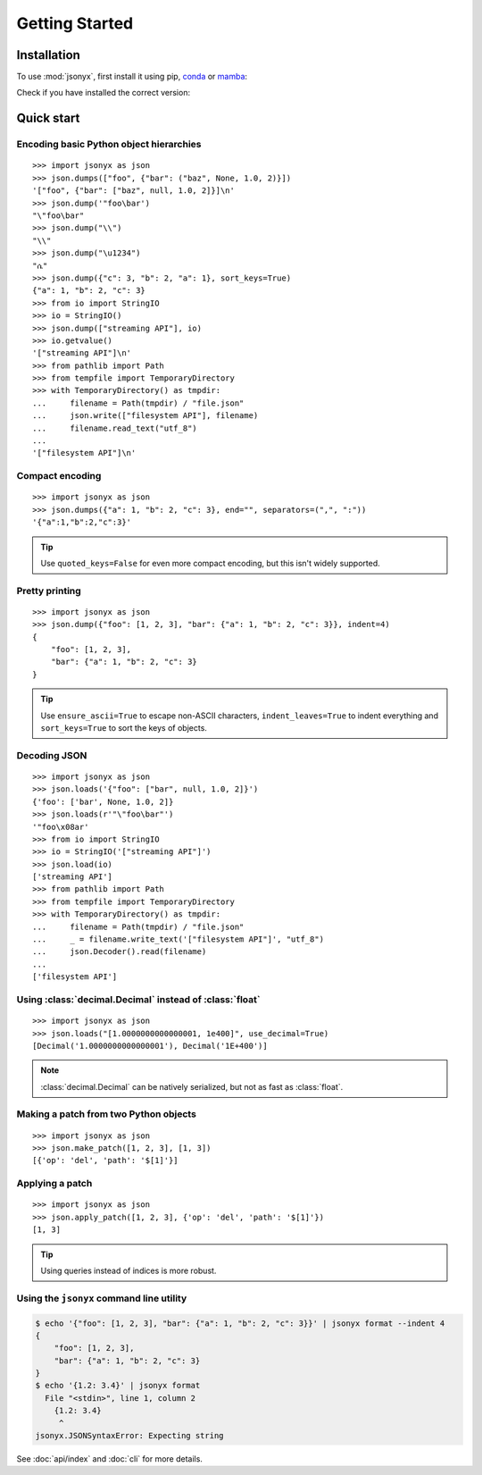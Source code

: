 Getting Started
===============

.. _installation:

Installation
------------

To use :mod:`jsonyx`, first install it using pip, `conda <https://conda.org>`_
or `mamba <https://mamba.readthedocs.io>`_:

.. tab:: pip

    .. code-block:: console

        (.venv) $ pip install -U jsonyx

.. tab:: conda

    .. code-block:: console

        (base) $ conda install conda-forge::jsonyx

.. tab:: mamba

    .. code-block:: console

        (base) $ mamba install conda-forge::jsonyx

Check if you have installed the correct version:

.. command-output:: jsonyx --version

Quick start
-----------

Encoding basic Python object hierarchies
^^^^^^^^^^^^^^^^^^^^^^^^^^^^^^^^^^^^^^^^

::

    >>> import jsonyx as json
    >>> json.dumps(["foo", {"bar": ("baz", None, 1.0, 2)}])
    '["foo", {"bar": ["baz", null, 1.0, 2]}]\n'
    >>> json.dump('"foo\bar')
    "\"foo\bar"
    >>> json.dump("\\")
    "\\"
    >>> json.dump("\u1234")
    "ሴ"
    >>> json.dump({"c": 3, "b": 2, "a": 1}, sort_keys=True)
    {"a": 1, "b": 2, "c": 3}
    >>> from io import StringIO
    >>> io = StringIO()
    >>> json.dump(["streaming API"], io)
    >>> io.getvalue()
    '["streaming API"]\n'
    >>> from pathlib import Path
    >>> from tempfile import TemporaryDirectory
    >>> with TemporaryDirectory() as tmpdir:
    ...     filename = Path(tmpdir) / "file.json"
    ...     json.write(["filesystem API"], filename)
    ...     filename.read_text("utf_8")
    ...
    '["filesystem API"]\n'

Compact encoding
^^^^^^^^^^^^^^^^

::

    >>> import jsonyx as json
    >>> json.dumps({"a": 1, "b": 2, "c": 3}, end="", separators=(",", ":"))
    '{"a":1,"b":2,"c":3}'

.. tip::
    Use ``quoted_keys=False`` for even more compact encoding, but this isn't
    widely supported.

Pretty printing
^^^^^^^^^^^^^^^

::

    >>> import jsonyx as json
    >>> json.dump({"foo": [1, 2, 3], "bar": {"a": 1, "b": 2, "c": 3}}, indent=4)
    {
        "foo": [1, 2, 3],
        "bar": {"a": 1, "b": 2, "c": 3}
    }

.. tip::
    Use ``ensure_ascii=True`` to escape non-ASCII characters,
    ``indent_leaves=True`` to indent everything and ``sort_keys=True`` to sort
    the keys of objects.

.. seealso::
    The built-in :mod:`pprint` module for pretty-printing arbitrary Python data
    structures.

Decoding JSON
^^^^^^^^^^^^^

::

    >>> import jsonyx as json
    >>> json.loads('{"foo": ["bar", null, 1.0, 2]}')
    {'foo': ['bar', None, 1.0, 2]}
    >>> json.loads(r'"\"foo\bar"')
    '"foo\x08ar'
    >>> from io import StringIO
    >>> io = StringIO('["streaming API"]')
    >>> json.load(io)
    ['streaming API']
    >>> from pathlib import Path
    >>> from tempfile import TemporaryDirectory
    >>> with TemporaryDirectory() as tmpdir:
    ...     filename = Path(tmpdir) / "file.json"
    ...     _ = filename.write_text('["filesystem API"]', "utf_8")
    ...     json.Decoder().read(filename)
    ...
    ['filesystem API']

Using :class:`decimal.Decimal` instead of :class:`float`
^^^^^^^^^^^^^^^^^^^^^^^^^^^^^^^^^^^^^^^^^^^^^^^^^^^^^^^^

::

    >>> import jsonyx as json
    >>> json.loads("[1.0000000000000001, 1e400]", use_decimal=True)
    [Decimal('1.0000000000000001'), Decimal('1E+400')]

.. note::
    :class:`decimal.Decimal` can be natively serialized, but not as fast as
    :class:`float`.

Making a patch from two Python objects
^^^^^^^^^^^^^^^^^^^^^^^^^^^^^^^^^^^^^^

::

    >>> import jsonyx as json
    >>> json.make_patch([1, 2, 3], [1, 3])
    [{'op': 'del', 'path': '$[1]'}]

Applying a patch
^^^^^^^^^^^^^^^^

::

    >>> import jsonyx as json
    >>> json.apply_patch([1, 2, 3], {'op': 'del', 'path': '$[1]'})
    [1, 3]

.. tip::
    Using queries instead of indices is more robust.

Using the ``jsonyx`` command line utility
^^^^^^^^^^^^^^^^^^^^^^^^^^^^^^^^^^^^^^^^^

.. code-block:: shell-session

    $ echo '{"foo": [1, 2, 3], "bar": {"a": 1, "b": 2, "c": 3}}' | jsonyx format --indent 4
    {
        "foo": [1, 2, 3],
        "bar": {"a": 1, "b": 2, "c": 3}
    }
    $ echo '{1.2: 3.4}' | jsonyx format
      File "<stdin>", line 1, column 2
        {1.2: 3.4}
         ^
    jsonyx.JSONSyntaxError: Expecting string

See :doc:`api/index` and :doc:`cli` for more details.
